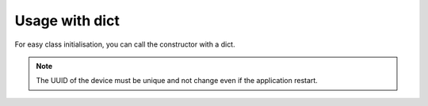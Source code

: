 Usage with dict
===============

For easy class initialisation, you can call the constructor with a dict.

.. highlight:: python

  import upnp

  device = upnp.Device({
    'deviceType': 'urn:sadmin-fr:device:demo:1',
    'friendlyName': 'UPnP Test',
    'uuid': '00a56575-78fa-40fe-b107-8f4b5043a2b0',
    'manufacturer': 'BONNET',
    'manufacturerURL': 'http://sadmin.fr'
  })

  service = upnp.Service({
    'serviceType': 'sadmin-fr:service:dummy',
    'serviceId': 'sadmin-fr:serviceId:1',
  })

  device.addService(service)

  server = upnp.Annoncer(device)
  server.initLoop()
  server.notify()
  server.foreaver()
  server.dispose()

.. note::

  The UUID of the device must be unique and not change even if the application
  restart.
